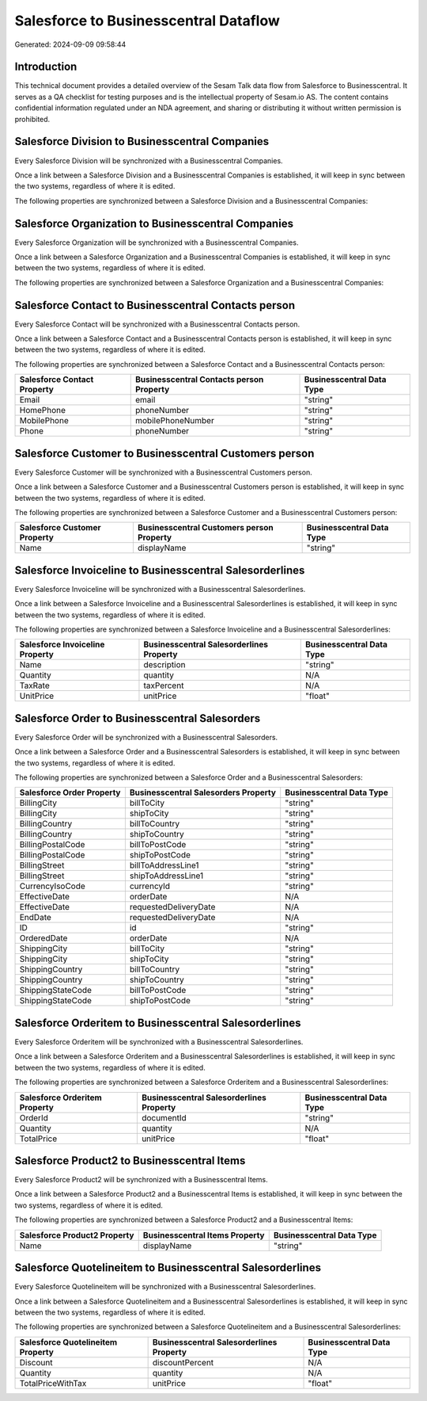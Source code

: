 ======================================
Salesforce to Businesscentral Dataflow
======================================

Generated: 2024-09-09 09:58:44

Introduction
------------

This technical document provides a detailed overview of the Sesam Talk data flow from Salesforce to Businesscentral. It serves as a QA checklist for testing purposes and is the intellectual property of Sesam.io AS. The content contains confidential information regulated under an NDA agreement, and sharing or distributing it without written permission is prohibited.

Salesforce Division to Businesscentral Companies
------------------------------------------------
Every Salesforce Division will be synchronized with a Businesscentral Companies.

Once a link between a Salesforce Division and a Businesscentral Companies is established, it will keep in sync between the two systems, regardless of where it is edited.

The following properties are synchronized between a Salesforce Division and a Businesscentral Companies:

.. list-table::
   :header-rows: 1

   * - Salesforce Division Property
     - Businesscentral Companies Property
     - Businesscentral Data Type


Salesforce Organization to Businesscentral Companies
----------------------------------------------------
Every Salesforce Organization will be synchronized with a Businesscentral Companies.

Once a link between a Salesforce Organization and a Businesscentral Companies is established, it will keep in sync between the two systems, regardless of where it is edited.

The following properties are synchronized between a Salesforce Organization and a Businesscentral Companies:

.. list-table::
   :header-rows: 1

   * - Salesforce Organization Property
     - Businesscentral Companies Property
     - Businesscentral Data Type


Salesforce Contact to Businesscentral Contacts person
-----------------------------------------------------
Every Salesforce Contact will be synchronized with a Businesscentral Contacts person.

Once a link between a Salesforce Contact and a Businesscentral Contacts person is established, it will keep in sync between the two systems, regardless of where it is edited.

The following properties are synchronized between a Salesforce Contact and a Businesscentral Contacts person:

.. list-table::
   :header-rows: 1

   * - Salesforce Contact Property
     - Businesscentral Contacts person Property
     - Businesscentral Data Type
   * - Email
     - email
     - "string"
   * - HomePhone
     - phoneNumber
     - "string"
   * - MobilePhone
     - mobilePhoneNumber
     - "string"
   * - Phone
     - phoneNumber
     - "string"


Salesforce Customer to Businesscentral Customers person
-------------------------------------------------------
Every Salesforce Customer will be synchronized with a Businesscentral Customers person.

Once a link between a Salesforce Customer and a Businesscentral Customers person is established, it will keep in sync between the two systems, regardless of where it is edited.

The following properties are synchronized between a Salesforce Customer and a Businesscentral Customers person:

.. list-table::
   :header-rows: 1

   * - Salesforce Customer Property
     - Businesscentral Customers person Property
     - Businesscentral Data Type
   * - Name
     - displayName
     - "string"


Salesforce Invoiceline to Businesscentral Salesorderlines
---------------------------------------------------------
Every Salesforce Invoiceline will be synchronized with a Businesscentral Salesorderlines.

Once a link between a Salesforce Invoiceline and a Businesscentral Salesorderlines is established, it will keep in sync between the two systems, regardless of where it is edited.

The following properties are synchronized between a Salesforce Invoiceline and a Businesscentral Salesorderlines:

.. list-table::
   :header-rows: 1

   * - Salesforce Invoiceline Property
     - Businesscentral Salesorderlines Property
     - Businesscentral Data Type
   * - Name
     - description
     - "string"
   * - Quantity
     - quantity
     - N/A
   * - TaxRate
     - taxPercent
     - N/A
   * - UnitPrice
     - unitPrice
     - "float"


Salesforce Order to Businesscentral Salesorders
-----------------------------------------------
Every Salesforce Order will be synchronized with a Businesscentral Salesorders.

Once a link between a Salesforce Order and a Businesscentral Salesorders is established, it will keep in sync between the two systems, regardless of where it is edited.

The following properties are synchronized between a Salesforce Order and a Businesscentral Salesorders:

.. list-table::
   :header-rows: 1

   * - Salesforce Order Property
     - Businesscentral Salesorders Property
     - Businesscentral Data Type
   * - BillingCity
     - billToCity
     - "string"
   * - BillingCity
     - shipToCity
     - "string"
   * - BillingCountry
     - billToCountry
     - "string"
   * - BillingCountry
     - shipToCountry
     - "string"
   * - BillingPostalCode
     - billToPostCode
     - "string"
   * - BillingPostalCode
     - shipToPostCode
     - "string"
   * - BillingStreet
     - billToAddressLine1
     - "string"
   * - BillingStreet
     - shipToAddressLine1
     - "string"
   * - CurrencyIsoCode
     - currencyId
     - "string"
   * - EffectiveDate
     - orderDate
     - N/A
   * - EffectiveDate
     - requestedDeliveryDate
     - N/A
   * - EndDate
     - requestedDeliveryDate
     - N/A
   * - ID
     - id
     - "string"
   * - OrderedDate
     - orderDate
     - N/A
   * - ShippingCity
     - billToCity
     - "string"
   * - ShippingCity
     - shipToCity
     - "string"
   * - ShippingCountry
     - billToCountry
     - "string"
   * - ShippingCountry
     - shipToCountry
     - "string"
   * - ShippingStateCode
     - billToPostCode
     - "string"
   * - ShippingStateCode
     - shipToPostCode
     - "string"


Salesforce Orderitem to Businesscentral Salesorderlines
-------------------------------------------------------
Every Salesforce Orderitem will be synchronized with a Businesscentral Salesorderlines.

Once a link between a Salesforce Orderitem and a Businesscentral Salesorderlines is established, it will keep in sync between the two systems, regardless of where it is edited.

The following properties are synchronized between a Salesforce Orderitem and a Businesscentral Salesorderlines:

.. list-table::
   :header-rows: 1

   * - Salesforce Orderitem Property
     - Businesscentral Salesorderlines Property
     - Businesscentral Data Type
   * - OrderId
     - documentId
     - "string"
   * - Quantity
     - quantity
     - N/A
   * - TotalPrice
     - unitPrice
     - "float"


Salesforce Product2 to Businesscentral Items
--------------------------------------------
Every Salesforce Product2 will be synchronized with a Businesscentral Items.

Once a link between a Salesforce Product2 and a Businesscentral Items is established, it will keep in sync between the two systems, regardless of where it is edited.

The following properties are synchronized between a Salesforce Product2 and a Businesscentral Items:

.. list-table::
   :header-rows: 1

   * - Salesforce Product2 Property
     - Businesscentral Items Property
     - Businesscentral Data Type
   * - Name	
     - displayName
     - "string"


Salesforce Quotelineitem to Businesscentral Salesorderlines
-----------------------------------------------------------
Every Salesforce Quotelineitem will be synchronized with a Businesscentral Salesorderlines.

Once a link between a Salesforce Quotelineitem and a Businesscentral Salesorderlines is established, it will keep in sync between the two systems, regardless of where it is edited.

The following properties are synchronized between a Salesforce Quotelineitem and a Businesscentral Salesorderlines:

.. list-table::
   :header-rows: 1

   * - Salesforce Quotelineitem Property
     - Businesscentral Salesorderlines Property
     - Businesscentral Data Type
   * - Discount
     - discountPercent
     - N/A
   * - Quantity
     - quantity
     - N/A
   * - TotalPriceWithTax
     - unitPrice
     - "float"

